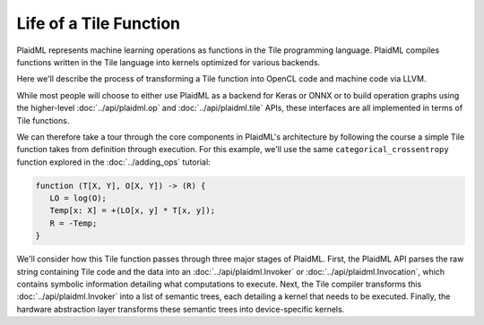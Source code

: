 .. tile/life-of-a-tile-function.rst:


Life of a Tile Function
=======================

PlaidML represents machine learning operations as functions in the 
Tile programming language. PlaidML compiles functions written in the 
Tile language into kernels optimized for various backends. 

Here we'll describe the process of transforming a Tile function into 
OpenCL code and machine code via LLVM.

While most people will choose to either use PlaidML as a backend for Keras 
or ONNX or to build operation graphs using the higher-level :doc:`../api/plaidml.op` 
and :doc:`../api/plaidml.tile` APIs, these interfaces are all implemented in terms 
of Tile functions.

We can therefore take a tour through the core components in PlaidML's 
architecture by following the course a simple Tile function takes from 
definition through execution. For this example, we'll use the same 
``categorical_crossentropy`` function explored in the :doc:`../adding_ops` 
tutorial:

.. code-block:: none

   function (T[X, Y], O[X, Y]) -> (R) {
      LO = log(O);
      Temp[x: X] = +(LO[x, y] * T[x, y]);
      R = -Temp;
   }


We'll consider how this Tile function passes through three major stages 
of PlaidML. First, the PlaidML API parses the raw string containing Tile 
code and the data into an :doc:`../api/plaidml.Invoker` or 
:doc:`../api/plaidml.Invocation`, which contains symbolic information detailing 
what computations to execute. Next, the Tile compiler transforms this 
:doc:`../api/plaidml.Invoker` into a list of semantic trees, each detailing 
a kernel that needs to be executed. Finally, the hardware abstraction layer 
transforms these semantic trees into device-specific kernels.





